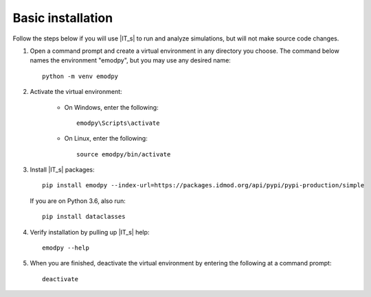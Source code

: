 ==================
Basic installation
==================

Follow the steps below if you will use |IT_s| to run and analyze simulations, but will not make
source code changes.

#.  Open a command prompt and create a virtual environment in any directory you choose. The
    command below names the environment "emodpy", but you may use any desired name::

        python -m venv emodpy

#.  Activate the virtual environment:

        * On Windows, enter the following::

            emodpy\Scripts\activate

        * On Linux, enter the following::

            source emodpy/bin/activate

#.  Install |IT_s| packages::

        pip install emodpy --index-url=https://packages.idmod.org/api/pypi/pypi-production/simple

    If you are on Python 3.6, also run::

        pip install dataclasses

#.  Verify installation by pulling up |IT_s| help::

        emodpy --help

#.  When you are finished, deactivate the virtual environment by entering the following at a command prompt::

        deactivate

